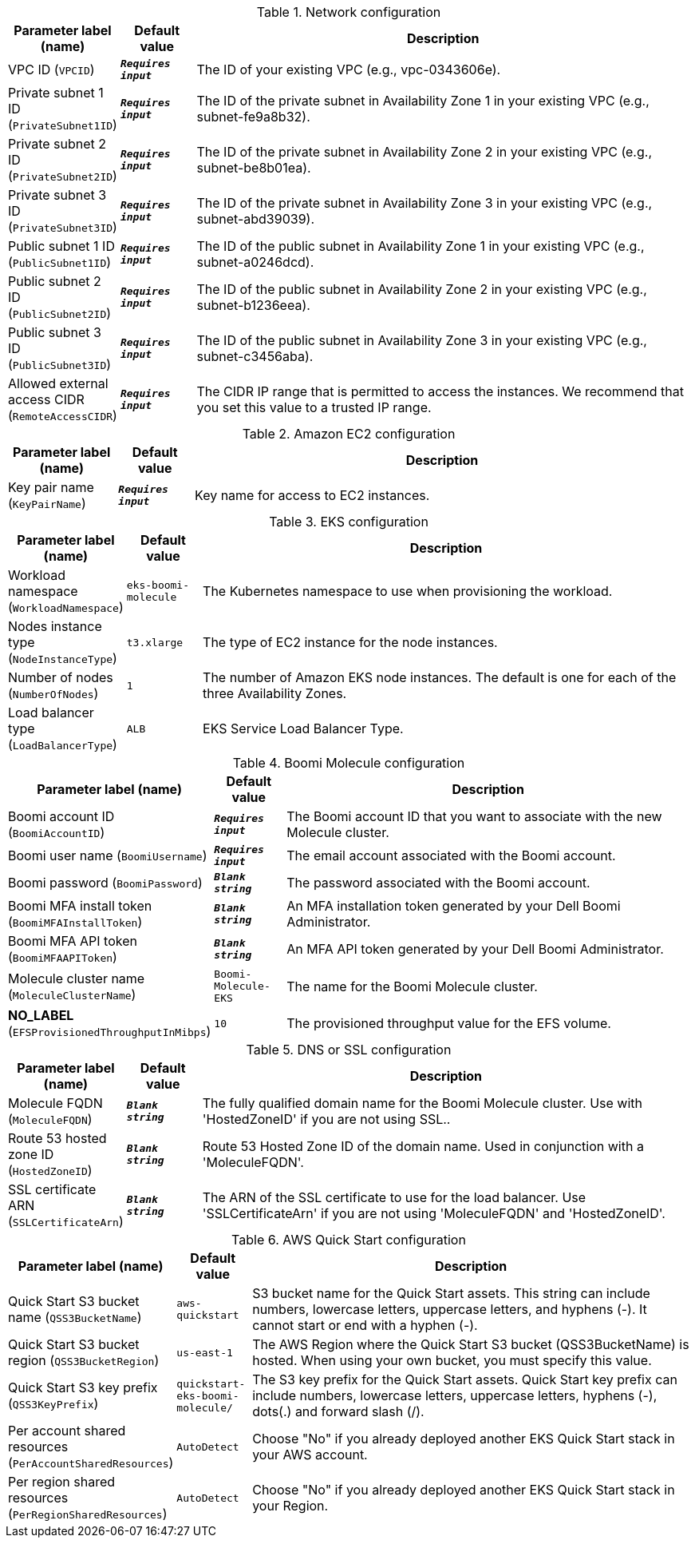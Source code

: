 
.Network configuration
[width="100%",cols="16%,11%,73%",options="header",]
|===
|Parameter label (name) |Default value|Description|VPC ID
(`VPCID`)|`**__Requires input__**`|The ID of your existing VPC (e.g., vpc-0343606e).|Private subnet 1 ID
(`PrivateSubnet1ID`)|`**__Requires input__**`|The ID of the private subnet in Availability Zone 1 in your existing VPC (e.g., subnet-fe9a8b32).|Private subnet 2 ID
(`PrivateSubnet2ID`)|`**__Requires input__**`|The ID of the private subnet in Availability Zone 2 in your existing VPC (e.g., subnet-be8b01ea).|Private subnet 3 ID
(`PrivateSubnet3ID`)|`**__Requires input__**`|The ID of the private subnet in Availability Zone 3 in your existing VPC (e.g., subnet-abd39039).|Public subnet 1 ID
(`PublicSubnet1ID`)|`**__Requires input__**`|The ID of the public subnet in Availability Zone 1 in your existing VPC (e.g., subnet-a0246dcd).|Public subnet 2 ID
(`PublicSubnet2ID`)|`**__Requires input__**`|The ID of the public subnet in Availability Zone 2 in your existing VPC (e.g., subnet-b1236eea).|Public subnet 3 ID
(`PublicSubnet3ID`)|`**__Requires input__**`|The ID of the public subnet in Availability Zone 3 in your existing VPC (e.g., subnet-c3456aba).|Allowed external access CIDR
(`RemoteAccessCIDR`)|`**__Requires input__**`|The CIDR IP range that is permitted to access the instances. We recommend that you set this value to a trusted IP range.
|===
.Amazon EC2 configuration
[width="100%",cols="16%,11%,73%",options="header",]
|===
|Parameter label (name) |Default value|Description|Key pair name
(`KeyPairName`)|`**__Requires input__**`|Key name for access to EC2 instances.
|===
.EKS configuration
[width="100%",cols="16%,11%,73%",options="header",]
|===
|Parameter label (name) |Default value|Description|Workload namespace
(`WorkloadNamespace`)|`eks-boomi-molecule`|The Kubernetes namespace to use when provisioning the workload.|Nodes instance type
(`NodeInstanceType`)|`t3.xlarge`|The type of EC2 instance for the node instances.|Number of nodes
(`NumberOfNodes`)|`1`|The number of Amazon EKS node instances. The default is one for each of the three Availability Zones.|Load balancer type
(`LoadBalancerType`)|`ALB`|EKS Service Load Balancer Type.
|===
.Boomi Molecule configuration
[width="100%",cols="16%,11%,73%",options="header",]
|===
|Parameter label (name) |Default value|Description|Boomi account ID
(`BoomiAccountID`)|`**__Requires input__**`|The Boomi account ID that you want to associate with the new Molecule cluster.|Boomi user name
(`BoomiUsername`)|`**__Requires input__**`|The email account associated with the Boomi account.|Boomi password
(`BoomiPassword`)|`**__Blank string__**`|The password associated with the Boomi account.|Boomi MFA install token
(`BoomiMFAInstallToken`)|`**__Blank string__**`|An MFA installation token generated by your Dell Boomi Administrator.|Boomi MFA API token
(`BoomiMFAAPIToken`)|`**__Blank string__**`|An MFA API token generated by your Dell Boomi Administrator.|Molecule cluster name
(`MoleculeClusterName`)|`Boomi-Molecule-EKS`|The name for the Boomi Molecule cluster.|**NO_LABEL**
(`EFSProvisionedThroughputInMibps`)|`10`|The provisioned throughput value for the EFS volume.
|===
.DNS or SSL configuration
[width="100%",cols="16%,11%,73%",options="header",]
|===
|Parameter label (name) |Default value|Description|Molecule FQDN
(`MoleculeFQDN`)|`**__Blank string__**`|The fully qualified domain name for the Boomi Molecule cluster. Use with 'HostedZoneID' if you are not using SSL..|Route 53 hosted zone ID
(`HostedZoneID`)|`**__Blank string__**`|Route 53 Hosted Zone ID of the domain name. Used in conjunction with a 'MoleculeFQDN'.|SSL certificate ARN
(`SSLCertificateArn`)|`**__Blank string__**`|The ARN of the SSL certificate to use for the load balancer. Use 'SSLCertificateArn' if you are not using 'MoleculeFQDN' and 'HostedZoneID'.
|===
.AWS Quick Start configuration
[width="100%",cols="16%,11%,73%",options="header",]
|===
|Parameter label (name) |Default value|Description|Quick Start S3 bucket name
(`QSS3BucketName`)|`aws-quickstart`|S3 bucket name for the Quick Start assets. This string can include numbers, lowercase letters, uppercase letters, and hyphens (-). It cannot start or end with a hyphen (-).|Quick Start S3 bucket region
(`QSS3BucketRegion`)|`us-east-1`|The AWS Region where the Quick Start S3 bucket (QSS3BucketName) is hosted. When using your own bucket, you must specify this value.|Quick Start S3 key prefix
(`QSS3KeyPrefix`)|`quickstart-eks-boomi-molecule/`|The S3 key prefix for the Quick Start assets. Quick Start key prefix can include numbers, lowercase letters, uppercase letters, hyphens (-), dots(.) and forward slash (/).|Per account shared resources
(`PerAccountSharedResources`)|`AutoDetect`|Choose "No" if you already deployed another EKS Quick Start stack in your AWS account.|Per region shared resources
(`PerRegionSharedResources`)|`AutoDetect`|Choose "No" if you already deployed another EKS Quick Start stack in your Region.
|===